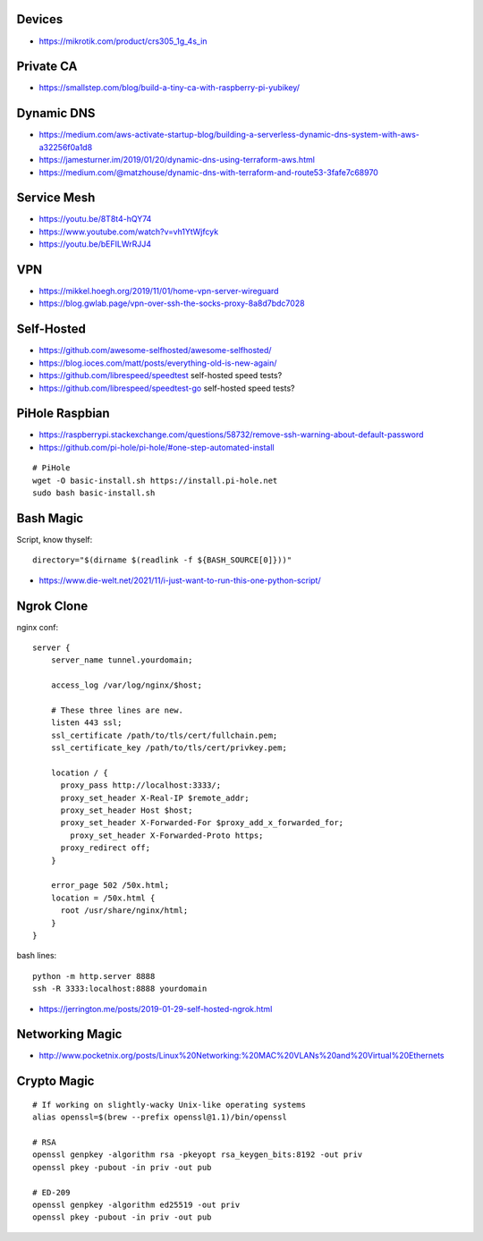 Devices
-------

* https://mikrotik.com/product/crs305_1g_4s_in


Private CA
----------

* https://smallstep.com/blog/build-a-tiny-ca-with-raspberry-pi-yubikey/


Dynamic DNS
-----------

* https://medium.com/aws-activate-startup-blog/building-a-serverless-dynamic-dns-system-with-aws-a32256f0a1d8
* https://jamesturner.im/2019/01/20/dynamic-dns-using-terraform-aws.html
* https://medium.com/@matzhouse/dynamic-dns-with-terraform-and-route53-3fafe7c68970


Service Mesh
------------

* https://youtu.be/8T8t4-hQY74
* https://www.youtube.com/watch?v=vh1YtWjfcyk
* https://youtu.be/bEFILWrRJJ4


VPN
---

* https://mikkel.hoegh.org/2019/11/01/home-vpn-server-wireguard
* https://blog.gwlab.page/vpn-over-ssh-the-socks-proxy-8a8d7bdc7028


Self-Hosted
-----------

* https://github.com/awesome-selfhosted/awesome-selfhosted/
* https://blog.ioces.com/matt/posts/everything-old-is-new-again/
* https://github.com/librespeed/speedtest  self-hosted speed tests?
* https://github.com/librespeed/speedtest-go  self-hosted speed tests?


PiHole Raspbian
---------------

* https://raspberrypi.stackexchange.com/questions/58732/remove-ssh-warning-about-default-password
* https://github.com/pi-hole/pi-hole/#one-step-automated-install

::

    # PiHole
    wget -O basic-install.sh https://install.pi-hole.net
    sudo bash basic-install.sh


Bash Magic
----------

Script, know thyself::

    directory="$(dirname $(readlink -f ${BASH_SOURCE[0]}))"

* https://www.die-welt.net/2021/11/i-just-want-to-run-this-one-python-script/


Ngrok Clone
-----------

nginx conf::

    server {
        server_name tunnel.yourdomain;

        access_log /var/log/nginx/$host;

        # These three lines are new.
        listen 443 ssl;
        ssl_certificate /path/to/tls/cert/fullchain.pem;
        ssl_certificate_key /path/to/tls/cert/privkey.pem;

        location / {
          proxy_pass http://localhost:3333/;
          proxy_set_header X-Real-IP $remote_addr;
          proxy_set_header Host $host;
          proxy_set_header X-Forwarded-For $proxy_add_x_forwarded_for;
            proxy_set_header X-Forwarded-Proto https;
          proxy_redirect off;
        }

        error_page 502 /50x.html;
        location = /50x.html {
          root /usr/share/nginx/html;
        }
    }

bash lines::

    python -m http.server 8888
    ssh -R 3333:localhost:8888 yourdomain

* https://jerrington.me/posts/2019-01-29-self-hosted-ngrok.html


Networking Magic
----------------

* http://www.pocketnix.org/posts/Linux%20Networking:%20MAC%20VLANs%20and%20Virtual%20Ethernets


Crypto Magic
------------

::

    # If working on slightly-wacky Unix-like operating systems
    alias openssl=$(brew --prefix openssl@1.1)/bin/openssl

    # RSA
    openssl genpkey -algorithm rsa -pkeyopt rsa_keygen_bits:8192 -out priv
    openssl pkey -pubout -in priv -out pub

    # ED-209
    openssl genpkey -algorithm ed25519 -out priv
    openssl pkey -pubout -in priv -out pub
